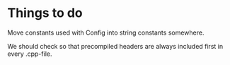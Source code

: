 * Things to do
  
  Move constants used with Config into string constants somewhere.

  We should check so that precompiled headers are always included first in every .cpp-file.




